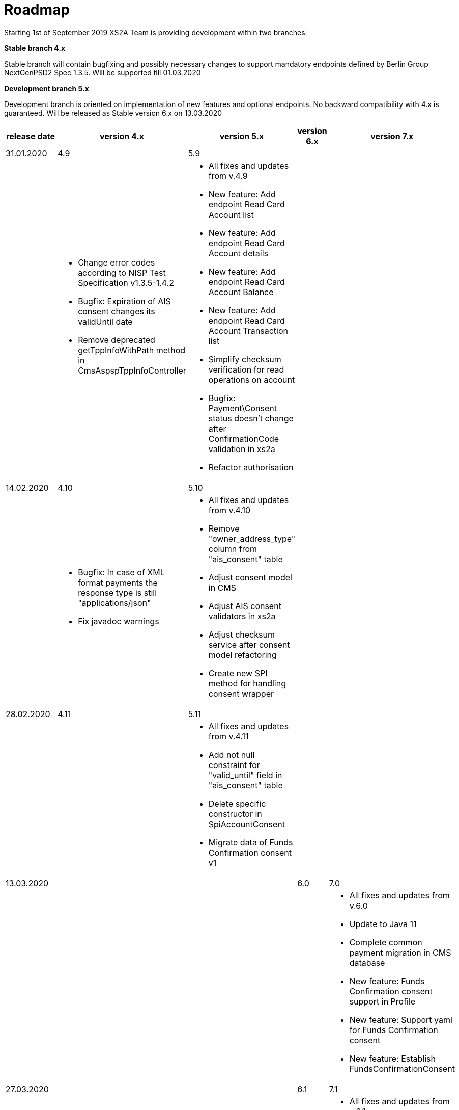 = Roadmap

Starting 1st of September 2019 XS2A Team is providing development within two branches:

*Stable branch 4.x*

Stable branch will contain bugfixing and possibly necessary changes to support mandatory endpoints defined by Berlin Group NextGenPSD2 Spec 1.3.5. Will be supported till 01.03.2020

*Development branch 5.x*

Development branch is oriented on implementation of new features and optional endpoints.
No backward compatibility with 4.x is guaranteed. Will be released as Stable version 6.x on 13.03.2020

[cols="5*.<"]
|===
|release date|version 4.x|version 5.x|version 6.x|version 7.x

|31.01.2020|4.9|5.9| |

a|

a|* Change error codes according to NISP Test Specification v1.3.5-1.4.2

* Bugfix: Expiration of AIS consent changes its validUntil date

* Remove deprecated getTppInfoWithPath method in CmsAspspTppInfoController

a|* All fixes and updates from v.4.9

* New feature: Add endpoint Read Card Account list

* New feature: Add endpoint Read Card Account details

* New feature: Add endpoint Read Card Account Balance

* New feature: Add endpoint Read Card Account Transaction list

* Simplify checksum verification for read operations on account

* Bugfix: Payment\Consent status doesn't change after ConfirmationCode validation in xs2a

* Refactor authorisation

a|

a|

|14.02.2020|4.10|5.10| |

a|

a|* Bugfix: In case of XML format payments the response type is still "applications/json"

* Fix javadoc warnings

a|* All fixes and updates from v.4.10

* Remove "owner_address_type" column from "ais_consent" table

* Adjust consent model in CMS

* Adjust AIS consent validators in xs2a

* Adjust checksum service after consent model refactoring

* Create new SPI method for handling consent wrapper

a|

a|

|28.02.2020|4.11|5.11| |

a|

a|

a|* All fixes and updates from v.4.11

* Add not null constraint for "valid_until" field in "ais_consent" table

* Delete specific constructor in SpiAccountConsent

* Migrate data of Funds Confirmation consent v1

a|

a|

|13.03.2020| | |6.0|7.0

a|

a|

a|

a|

a|* All fixes and updates from v.6.0

* Update to Java 11

* Complete common payment migration in CMS database

* New feature: Funds Confirmation consent support in Profile

* New feature: Support yaml for Funds Confirmation consent

* New feature: Establish FundsConfirmationConsent

|27.03.2020| | |6.1|7.1

a|

a|

a|

a|

a|* All fixes and updates from v.6.1

* New feature: Create Funds Confirmation consent validator

* New feature: Get FundsConfirmationConsent Status + object

* New feature: Revoke FundsConfirmationConsent

* New feature: FundsConfirmationConsent in Embedded approach with multilevel SCA

* New feature: FundsConfirmationConsent in Decoupled approach with multilevel SCA

|10.04.2020| | |6.2|7.2

a|

a|

a|

a|

a|* All fixes and updates from v.6.2

* New feature: Get Authorisation Sub-resource request for FundsConfirmationConsent

* New feature: Get SCA Status request for FundsConfirmationConsent

* New feature: Create interfaces in cms-psu-api for FundsConfirmationConsent

|24.04.2020| | |6.3|7.3

a|

a|

a|

a|

a|* All fixes and updates from v.6.3

* New feature: FundsConfirmationConsent in Redirect approach with multilevel SCA

* New feature: Add a new optional header TPP-Rejection-NoFunds-Preferred

|Further development| | | |

a|

a|

a|

a|

a|* New feature: Extension of possibility returning several camt.05x files in one zip file

* New feature: Create Resource Notification Push Service

* _Support of Signing Basket:_

- Create Signing Basket in CMS

- Implement Establish Signing Basket request

- Implement Cancellation of Signing Baskets

- Support Signing Basket in Embedded approach with multilevel SCA

- Support Signing Basket in Decoupled approach with multilevel SCA

- Support Signing Basket in Redirect approach with multilevel SCA

- Implement Get Authorisation Sub-resources for Signing Baskets

- Create interfaces in cms-psu-api for Signing Basket

- Implement Get Signing Basket Status Request

- Implement Get Signing Basket Request

- Implement Get SCA Status request for Signing Baskets

- Add calls to SPI for Signing Basket

|===
